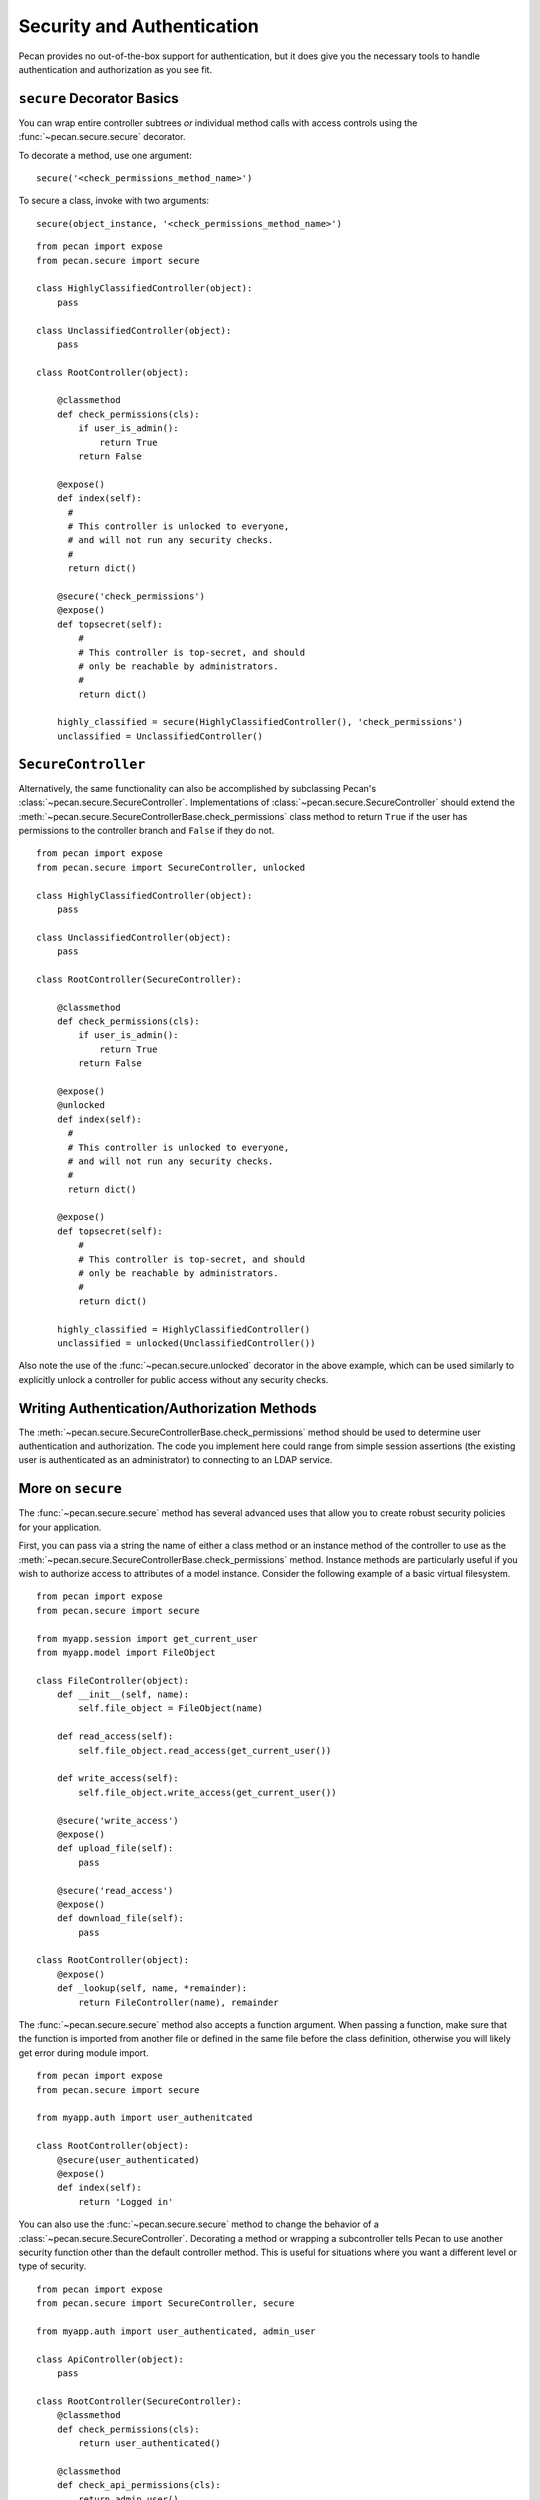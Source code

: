 .. _secure_controller:

Security and Authentication
===========================

Pecan provides no out-of-the-box support for authentication, but it
does give you the necessary tools to handle authentication and
authorization as you see fit. 

``secure`` Decorator Basics
---------------------------

You can wrap entire controller subtrees *or* individual method calls
with access controls using the :func:`~pecan.secure.secure` decorator.

To decorate a method, use one argument::

    secure('<check_permissions_method_name>')

To secure a class, invoke with two arguments::

    secure(object_instance, '<check_permissions_method_name>')

::

    from pecan import expose
    from pecan.secure import secure
    
    class HighlyClassifiedController(object):
        pass

    class UnclassifiedController(object):
        pass

    class RootController(object):
        
        @classmethod
        def check_permissions(cls):
            if user_is_admin():
                return True
            return False
    
        @expose()
        def index(self):
          #
          # This controller is unlocked to everyone,
          # and will not run any security checks.
          #
          return dict()
    
        @secure('check_permissions')
        @expose()
        def topsecret(self):
            #
            # This controller is top-secret, and should
            # only be reachable by administrators.
            #
            return dict()
    
        highly_classified = secure(HighlyClassifiedController(), 'check_permissions')
        unclassified = UnclassifiedController()


``SecureController``
--------------------

Alternatively, the same functionality can also be accomplished by
subclassing Pecan's :class:`~pecan.secure.SecureController`. Implementations of
:class:`~pecan.secure.SecureController` should extend the
:meth:`~pecan.secure.SecureControllerBase.check_permissions` class method to
return ``True`` if the user has permissions to the controller branch and
``False`` if they do not.

::

    from pecan import expose
    from pecan.secure import SecureController, unlocked
    
    class HighlyClassifiedController(object):
        pass

    class UnclassifiedController(object):
        pass

    class RootController(SecureController):
        
        @classmethod
        def check_permissions(cls):
            if user_is_admin():
                return True
            return False
    
        @expose()
        @unlocked
        def index(self):
          #
          # This controller is unlocked to everyone,
          # and will not run any security checks.
          #
          return dict()
    
        @expose()
        def topsecret(self):
            #
            # This controller is top-secret, and should
            # only be reachable by administrators.
            #
            return dict()
    
        highly_classified = HighlyClassifiedController()
        unclassified = unlocked(UnclassifiedController())


Also note the use of the :func:`~pecan.secure.unlocked` decorator in the above
example, which can be used similarly to explicitly unlock a controller for
public access without any security checks.


Writing Authentication/Authorization Methods
--------------------------------------------

The :meth:`~pecan.secure.SecureControllerBase.check_permissions` method should
be used to determine user authentication and authorization.  The code you
implement here could range from simple session assertions (the existing user is
authenticated as an administrator) to connecting to an LDAP service.


More on ``secure``
------------------

The :func:`~pecan.secure.secure` method has several advanced uses that allow
you to create robust security policies for your application.

First, you can pass via a string the name of either a class method or an 
instance method of the controller to use as the
:meth:`~pecan.secure.SecureControllerBase.check_permissions` method.  Instance
methods are particularly useful if you wish to authorize access to attributes
of a model instance.  Consider the following example of a basic virtual
filesystem.

::

    from pecan import expose
    from pecan.secure import secure
    
    from myapp.session import get_current_user
    from myapp.model import FileObject
    
    class FileController(object):
        def __init__(self, name):
            self.file_object = FileObject(name)
    
        def read_access(self):
            self.file_object.read_access(get_current_user())
    
        def write_access(self):
            self.file_object.write_access(get_current_user())
    
        @secure('write_access')
        @expose()
        def upload_file(self):
            pass
    
        @secure('read_access')
        @expose()
        def download_file(self):
            pass 
    
    class RootController(object):
        @expose()
        def _lookup(self, name, *remainder):
            return FileController(name), remainder


The :func:`~pecan.secure.secure` method also accepts a function argument. When
passing a function,  make sure that the function is imported from another 
file or defined in the same file before the class definition, otherwise 
you will likely get error during module import.

::

    from pecan import expose
    from pecan.secure import secure

    from myapp.auth import user_authenitcated

    class RootController(object):
        @secure(user_authenticated)
        @expose()
        def index(self):
            return 'Logged in'


You can also use the :func:`~pecan.secure.secure` method to change the behavior
of a :class:`~pecan.secure.SecureController`. Decorating a method or wrapping
a subcontroller tells Pecan to use another security function other than the
default controller method. This is useful for situations where you want
a different level or type of security.

::

    from pecan import expose
    from pecan.secure import SecureController, secure

    from myapp.auth import user_authenticated, admin_user

    class ApiController(object):
        pass

    class RootController(SecureController):
        @classmethod
        def check_permissions(cls):
            return user_authenticated()

        @classmethod
        def check_api_permissions(cls):
            return admin_user()

        @expose()
        def index(self):
            return 'logged in user'

        api = secure(ApiController(), 'check_api_permissions')

In the example above, pecan will *only* call :func:`admin_user` when a request is
made for ``/api/``.


Multiple Secure Controllers
---------------------------

Secure controllers can be nested to provide increasing levels of
security on subcontrollers. In the example below, when a request is
made for ``/admin/index/``, Pecan first calls
:func:`~pecan.secure.SecureControllerBase.check_permissions` on the
:class:`RootController` and then
calls :func:`~pecan.secure.SecureControllerBase.check_permissions` on the
:class:`AdminController`.

::

    from pecan import expose
    from pecan.secure import SecureController

    from myapp.auth import user_logged_in, is_admin

    class AdminController(SecureController):
        @classmethod
        def check_permissions(cls):
            return is_admin()

        @expose()
        def index(self):
            return 'admin dashboard'

    class RootController(SecureController):
        @classmethod
        def check_permissions(cls):
            return user_logged_in

        @expose()
        def index(self):
            return 'user dashboard'
